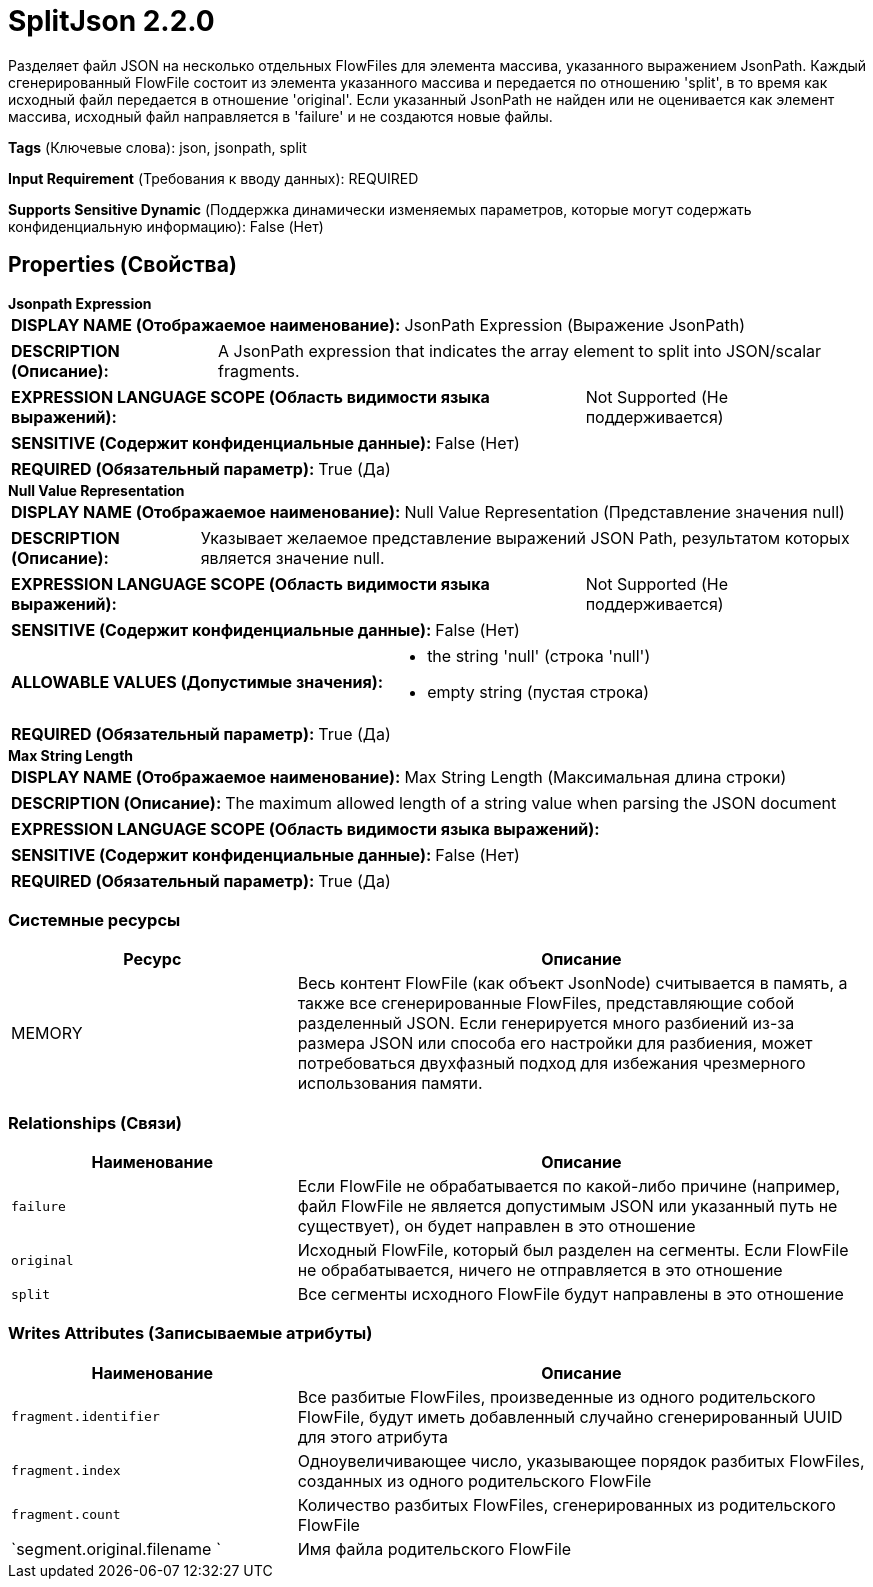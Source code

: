 = SplitJson 2.2.0

Разделяет файл JSON на несколько отдельных FlowFiles для элемента массива, указанного выражением JsonPath. Каждый сгенерированный FlowFile состоит из элемента указанного массива и передается по отношению 'split', в то время как исходный файл передается в отношение 'original'. Если указанный JsonPath не найден или не оценивается как элемент массива, исходный файл направляется в 'failure' и не создаются новые файлы.

[horizontal]
*Tags* (Ключевые слова):
json, jsonpath, split
[horizontal]
*Input Requirement* (Требования к вводу данных):
REQUIRED
[horizontal]
*Supports Sensitive Dynamic* (Поддержка динамически изменяемых параметров, которые могут содержать конфиденциальную информацию):
 False (Нет) 



== Properties (Свойства)


.*Jsonpath Expression*
************************************************
[horizontal]
*DISPLAY NAME (Отображаемое наименование):*:: JsonPath Expression (Выражение JsonPath)

[horizontal]
*DESCRIPTION (Описание):*:: A JsonPath expression that indicates the array element to split into JSON/scalar fragments.


[horizontal]
*EXPRESSION LANGUAGE SCOPE (Область видимости языка выражений):*:: Not Supported (Не поддерживается)
[horizontal]
*SENSITIVE (Содержит конфиденциальные данные):*::  False (Нет) 

[horizontal]
*REQUIRED (Обязательный параметр):*::  True (Да) 
************************************************
.*Null Value Representation*
************************************************
[horizontal]
*DISPLAY NAME (Отображаемое наименование):*:: Null Value Representation (Представление значения null)

[horizontal]
*DESCRIPTION (Описание):*:: Указывает желаемое представление выражений JSON Path, результатом которых является значение null.


[horizontal]
*EXPRESSION LANGUAGE SCOPE (Область видимости языка выражений):*:: Not Supported (Не поддерживается)
[horizontal]
*SENSITIVE (Содержит конфиденциальные данные):*::  False (Нет) 

[horizontal]
*ALLOWABLE VALUES (Допустимые значения):*::

* the string 'null' (строка 'null')

* empty string (пустая строка)


[horizontal]
*REQUIRED (Обязательный параметр):*::  True (Да) 
************************************************
.*Max String Length*
************************************************
[horizontal]
*DISPLAY NAME (Отображаемое наименование):*:: Max String Length (Максимальная длина строки)

[horizontal]
*DESCRIPTION (Описание):*:: The maximum allowed length of a string value when parsing the JSON document


[horizontal]
*EXPRESSION LANGUAGE SCOPE (Область видимости языка выражений):*:: 
[horizontal]
*SENSITIVE (Содержит конфиденциальные данные):*::  False (Нет) 

[horizontal]
*REQUIRED (Обязательный параметр):*::  True (Да) 
************************************************






=== Системные ресурсы

[cols="1a,2a",options="header",]
|===
|Ресурс |Описание


|MEMORY
|Весь контент FlowFile (как объект JsonNode) считывается в память, а также все сгенерированные FlowFiles, представляющие собой разделенный JSON. Если генерируется много разбиений из-за размера JSON или способа его настройки для разбиения, может потребоваться двухфазный подход для избежания чрезмерного использования памяти.

|===





=== Relationships (Связи)

[cols="1a,2a",options="header",]
|===
|Наименование |Описание

|`failure`
|Если FlowFile не обрабатывается по какой-либо причине (например, файл FlowFile не является допустимым JSON или указанный путь не существует), он будет направлен в это отношение

|`original`
|Исходный FlowFile, который был разделен на сегменты. Если FlowFile не обрабатывается, ничего не отправляется в это отношение

|`split`
|Все сегменты исходного FlowFile будут направлены в это отношение

|===





=== Writes Attributes (Записываемые атрибуты)

[cols="1a,2a",options="header",]
|===
|Наименование |Описание

|`fragment.identifier`
|Все разбитые FlowFiles, произведенные из одного родительского FlowFile, будут иметь добавленный случайно сгенерированный UUID для этого атрибута

|`fragment.index`
|Одноувеличивающее число, указывающее порядок разбитых FlowFiles, созданных из одного родительского FlowFile

|`fragment.count`
|Количество разбитых FlowFiles, сгенерированных из родительского FlowFile

|`segment.original.filename `
|Имя файла родительского FlowFile

|===







